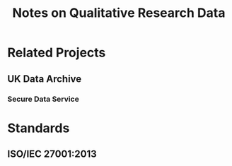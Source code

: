 #+TITLE: Notes on Qualitative Research Data
#+FILETAGS: notes

* Related Projects
** UK Data Archive
  :PROPERTIES:
  :URL: http://www.data-archive.ac.uk
  :STATUS: active
  :END:
*** Secure Data Service
  :PROPERTIES:
  :URL: http://www.data-archive.ac.uk/about/projects/sds
  :STATUS: inactive
  :END:
* Standards
** ISO/IEC 27001:2013
  :PROPERTIES:
  :URL: http://www.data-archive.ac.uk
  :END:
